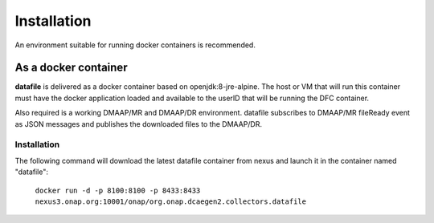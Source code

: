 .. This work is licensed under a Creative Commons Attribution 4.0 International License.
.. http://creativecommons.org/licenses/by/4.0

Installation
============

An environment suitable for running docker containers is recommended.

As a docker container
---------------------

**datafile** is delivered as a docker container based on openjdk:8-jre-alpine.  The 
host or VM that will run this container must have the docker application 
loaded and available to the userID that will be running the DFC container.

Also required is a working DMAAP/MR and DMAAP/DR environment.  datafile
subscribes to DMAAP/MR fileReady event as JSON messages and publishes the downloaded files to the DMAAP/DR.

Installation
^^^^^^^^^^^^

The following command will download the latest datafile container from
nexus and launch it in the container named "datafile":

    ``docker run -d -p 8100:8100 -p 8433:8433  nexus3.onap.org:10001/onap/org.onap.dcaegen2.collectors.datafile``

